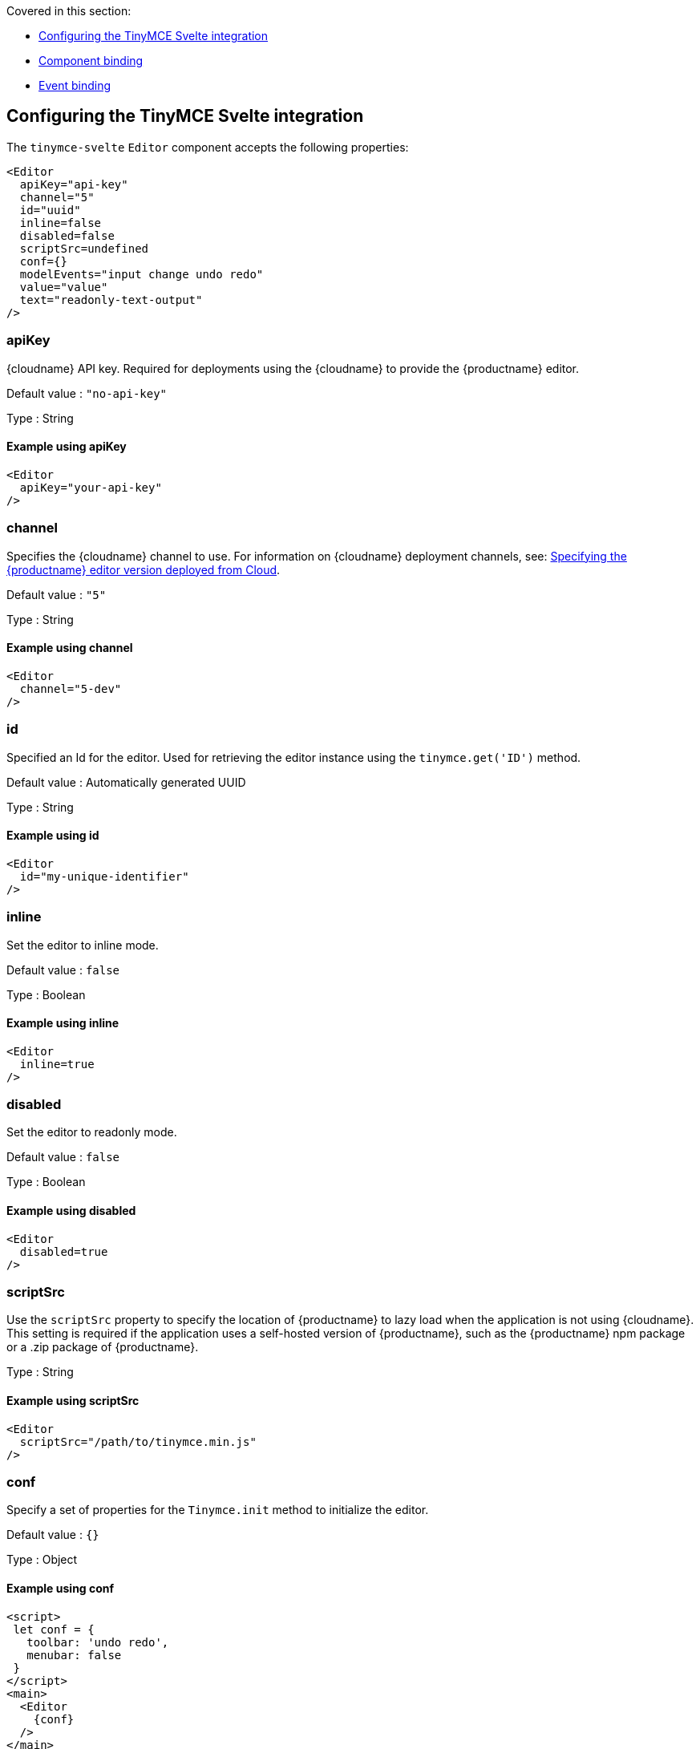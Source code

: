 Covered in this section:

* <<configuringthetinymcesvelteintegration, Configuring the TinyMCE Svelte integration>>
* <<componentbinding, Component binding>>
* <<eventbinding, Event binding>>

== Configuring the TinyMCE Svelte integration

The `+tinymce-svelte+` `+Editor+` component accepts the following properties:

[source,jsx]
----
<Editor
  apiKey="api-key"
  channel="5"
  id="uuid"
  inline=false
  disabled=false
  scriptSrc=undefined
  conf={}
  modelEvents="input change undo redo"
  value="value"
  text="readonly-text-output"
/>
----

=== apiKey

{cloudname} API key. Required for deployments using the {cloudname} to provide the {productname} editor.

Default value : `+"no-api-key"+`

Type : String

==== Example using apiKey

[source,jsx]
----
<Editor
  apiKey="your-api-key"
/>
----

=== channel

Specifies the {cloudname} channel to use. For information on {cloudname} deployment channels, see: link:editor-plugin-version.html[Specifying the {productname} editor version deployed from Cloud].

Default value : `+"5"+`

Type : String

==== Example using channel

[source,jsx]
----
<Editor
  channel="5-dev"
/>
----

=== id

Specified an Id for the editor. Used for retrieving the editor instance using the `+tinymce.get('ID')+` method.

Default value : Automatically generated UUID

Type : String

==== Example using id

[source,jsx]
----
<Editor
  id="my-unique-identifier"
/>
----

=== inline

Set the editor to inline mode.

Default value : `+false+`

Type : Boolean

==== Example using inline

[source,jsx]
----
<Editor
  inline=true
/>
----

=== disabled

Set the editor to readonly mode.

Default value : `+false+`

Type : Boolean

==== Example using disabled

[source,jsx]
----
<Editor
  disabled=true
/>
----

=== scriptSrc

Use the `+scriptSrc+` property to specify the location of {productname} to lazy load when the application is not using {cloudname}. This setting is required if the application uses a self-hosted version of {productname}, such as the {productname} npm package or a .zip package of {productname}.

Type : String

==== Example using scriptSrc

[source,jsx]
----
<Editor
  scriptSrc="/path/to/tinymce.min.js"
/>
----

=== conf

Specify a set of properties for the `+Tinymce.init+` method to initialize the editor.

Default value : `+{}+`

Type : Object

==== Example using conf

[source,jsx]
----
<script>
 let conf = {
   toolbar: 'undo redo',
   menubar: false
 }
</script>
<main>
  <Editor
    {conf}
  />
</main>
----

== Component binding

=== Input binding

The editor component allows developers to bind the contents of editor to a variable. By specifying the `+bind:value+`, developers can create a two-way binding on a selected variable.

=== Example of input binding

[source,jsx]
----
<script>
let value = 'some content';
</script>
<main>
  <Editor bind:value={value} />
  <div>{@html value}</div>
  <textarea bind:value={value}></textarea>
</main>
----

=== Binding text output

The editor exposes the `+text+` property, which developers can `+bind+` to retrieve a read-only value of the editor content as text. Changes will not propagate up to the editor if the `+text+` bound variable changes. It will only propagate changes from the editor.

=== Example of text binding

[source,jsx]
----
<script>
let text = '';
</script>
<main>
  <Editor bind:text={text} />
  <div>{text}</div>
</main>
----

== Event binding

Functions can be bound to editor events, such as:

[source,jsx]
----
<Editor on:resizeeditor={this.handlerFunction} />
----

When the handler is called (*handlerFunction* in this example), it is called with two arguments:

`+event+` : The {productname} event object.

`+editor+` : A reference to the editor.

Ensure event names are specified in lower-case (event names are case-sensitive).

The following events are available:

* `+activate+`
* `+addundo+`
* `+beforeaddundo+`
* `+beforeexeccommand+`
* `+beforegetcontent+`
* `+beforerenderui+`
* `+beforesetcontent+`
* `+beforepaste+`
* `+blur+`
* `+change+`
* `+clearundos+`
* `+click+`
* `+contextmenu+`
* `+copy+`
* `+cut+`
* `+dblclick+`
* `+deactivate+`
* `+dirty+`
* `+drag+`
* `+dragdrop+`
* `+dragend+`
* `+draggesture+`
* `+dragover+`
* `+drop+`
* `+execcommand+`
* `+focus+`
* `+focusin+`
* `+focusout+`
* `+getcontent+`
* `+hide+`
* `+init+`
* `+keydown+`
* `+keypress+`
* `+keyup+`
* `+loadcontent+`
* `+mousedown+`
* `+mouseenter+`
* `+mouseleave+`
* `+mousemove+`
* `+mouseout+`
* `+mouseover+`
* `+mouseup+`
* `+nodechange+`
* `+objectresizestart+`
* `+objectresized+`
* `+objectselected+`
* `+paste+`
* `+postprocess+`
* `+postrender+`
* `+preprocess+`
* `+progressstate+`
* `+redo+`
* `+remove+`
* `+reset+`
* `+resizeeditor+`
* `+savecontent+`
* `+selectionchange+`
* `+setattrib+`
* `+setcontent+`
* `+show+`
* `+submit+`
* `+undo+`
* `+visualaid+`
